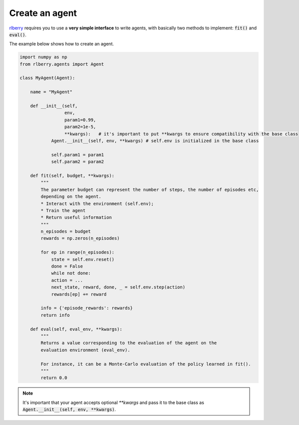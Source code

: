 .. _rlberry: https://github.com/rlberry-py/rlberry

.. _create_agent:


Create an agent
===============

rlberry_ requires you to use a **very simple interface** to write agents, with basically
two methods to implement: :code:`fit()` and :code:`eval()`.

The example below shows how to create an agent. 


.. code-block:: python

    import numpy as np
    from rlberry.agents import Agent

    class MyAgent(Agent):

        name = "MyAgent"

        def __init__(self,
                     env,
                     param1=0.99,
                     param2=1e-5,
                     **kwargs):   # it's important to put **kwargs to ensure compatibility with the base class 
                Agent.__init__(self, env, **kwargs) # self.env is initialized in the base class

                self.param1 = param1
                self.param2 = param2 

        def fit(self, budget, **kwargs):  
            """
            The parameter budget can represent the number of steps, the number of episodes etc,
            depending on the agent.
            * Interact with the environment (self.env); 
            * Train the agent
            * Return useful information
            """
            n_episodes = budget
            rewards = np.zeros(n_episodes)

            for ep in range(n_episodes):
                state = self.env.reset()
                done = False
                while not done:
                action = ...  
                next_state, reward, done, _ = self.env.step(action)
                rewards[ep] += reward

            info = {'episode_rewards': rewards}
            return info

        def eval(self, eval_env, **kwargs):
            """
            Returns a value corresponding to the evaluation of the agent on the 
            evaluation environment (eval_env).

            For instance, it can be a Monte-Carlo evaluation of the policy learned in fit().
            """
            return 0.0


.. note:: It's important that your agent accepts optional `**kwargs` and pass it to the base class as :code:`Agent.__init__(self, env, **kwargs)`. 


.. seealso::
    Documentation of the classes :class:`~rlberry.agents.agent.Agent` 
    and :class:`~rlberry.agents.agent.AgentWithSimplePolicy`.
